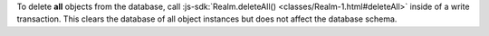 To delete **all** objects from the database, call :js-sdk:`Realm.deleteAll()
<classes/Realm-1.html#deleteAll>` inside of a write transaction. This clears
the database of all object instances but does not affect the database schema.
